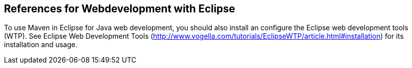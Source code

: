 
== References for Webdevelopment with Eclipse
	
To use Maven in Eclipse for Java web development, you should also install an configure the Eclipse web development tools (WTP).
See Eclipse Web Development Tools (http://www.vogella.com/tutorials/EclipseWTP/article.html#installation) for its installation and usage.

